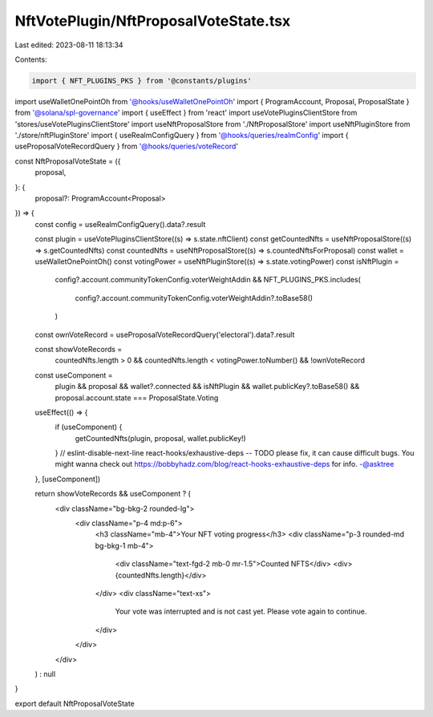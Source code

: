 NftVotePlugin/NftProposalVoteState.tsx
======================================

Last edited: 2023-08-11 18:13:34

Contents:

.. code-block:: tsx

    import { NFT_PLUGINS_PKS } from '@constants/plugins'
import useWalletOnePointOh from '@hooks/useWalletOnePointOh'
import { ProgramAccount, Proposal, ProposalState } from '@solana/spl-governance'
import { useEffect } from 'react'
import useVotePluginsClientStore from 'stores/useVotePluginsClientStore'
import useNftProposalStore from './NftProposalStore'
import useNftPluginStore from './store/nftPluginStore'
import { useRealmConfigQuery } from '@hooks/queries/realmConfig'
import { useProposalVoteRecordQuery } from '@hooks/queries/voteRecord'

const NftProposalVoteState = ({
  proposal,
}: {
  proposal?: ProgramAccount<Proposal>
}) => {
  const config = useRealmConfigQuery().data?.result

  const plugin = useVotePluginsClientStore((s) => s.state.nftClient)
  const getCountedNfts = useNftProposalStore((s) => s.getCountedNfts)
  const countedNfts = useNftProposalStore((s) => s.countedNftsForProposal)
  const wallet = useWalletOnePointOh()
  const votingPower = useNftPluginStore((s) => s.state.votingPower)
  const isNftPlugin =
    config?.account.communityTokenConfig.voterWeightAddin &&
    NFT_PLUGINS_PKS.includes(
      config?.account.communityTokenConfig.voterWeightAddin?.toBase58()
    )

  const ownVoteRecord = useProposalVoteRecordQuery('electoral').data?.result

  const showVoteRecords =
    countedNfts.length > 0 &&
    countedNfts.length < votingPower.toNumber() &&
    !ownVoteRecord

  const useComponent =
    plugin &&
    proposal &&
    wallet?.connected &&
    isNftPlugin &&
    wallet.publicKey?.toBase58() &&
    proposal.account.state === ProposalState.Voting

  useEffect(() => {
    if (useComponent) {
      getCountedNfts(plugin, proposal, wallet.publicKey!)
    }
    // eslint-disable-next-line react-hooks/exhaustive-deps -- TODO please fix, it can cause difficult bugs. You might wanna check out https://bobbyhadz.com/blog/react-hooks-exhaustive-deps for info. -@asktree
  }, [useComponent])

  return showVoteRecords && useComponent ? (
    <div className="bg-bkg-2 rounded-lg">
      <div className="p-4 md:p-6">
        <h3 className="mb-4">Your NFT voting progress</h3>
        <div className="p-3 rounded-md bg-bkg-1 mb-4">
          <div className="text-fgd-2 mb-0 mr-1.5">Counted NFTS</div>
          <div>{countedNfts.length}</div>
        </div>
        <div className="text-xs">
          Your vote was interrupted and is not cast yet. Please vote again to
          continue.
        </div>
      </div>
    </div>
  ) : null
}

export default NftProposalVoteState


